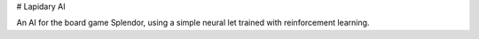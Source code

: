 
# Lapidary AI

An AI for the board game Splendor, using a simple neural let trained with reinforcement learning.
